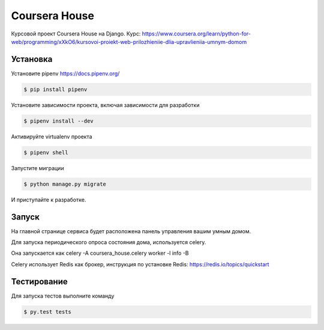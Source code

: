 Coursera House
==============

Курсовой проект Coursera House на Django. 
Курс: https://www.coursera.org/learn/python-for-web/programming/xXkO6/kursovoi-proiekt-web-prilozhieniie-dlia-upravlieniia-umnym-domom


Установка
---------

Установите pipenv https://docs.pipenv.org/

.. code-block:: bash

    $ pip install pipenv


Установите зависимости проекта, включая зависимости для разработки

.. code-block:: bash

    $ pipenv install --dev

Активируйте virtualenv проекта

.. code-block:: bash

    $ pipenv shell

Запустите миграции

.. code-block:: bash

    $ python manage.py migrate

И приступайте к разработке.


Запуск
------

На главной странице сервиса будет расположена панель управления вашим умным домом.

Для запуска периодического опроса состояния дома, используется celery.

Она запускается как celery -A coursera_house.celery worker -l info -B

Celery использует Redis как брокер, инструкция по установке Redis: https://redis.io/topics/quickstart


Тестирование
------------


Для запуска тестов выполните команду

.. code-block:: bash

    $ py.test tests
